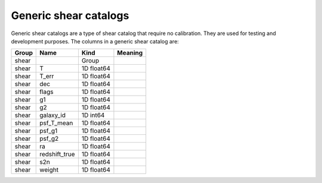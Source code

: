Generic shear catalogs
======================

Generic shear catalogs are a type of shear catalog that require no calibration. They are used for testing and development purposes. The columns in a generic shear catalog are:

=======  =================  ==========  =========
Group    Name               Kind        Meaning
=======  =================  ==========  =========
shear                       Group
shear    T                  1D float64
shear    T_err              1D float64
shear    dec                1D float64
shear    flags              1D float64
shear    g1                 1D float64
shear    g2                 1D float64
shear    galaxy_id          1D int64
shear    psf_T_mean         1D float64
shear    psf_g1             1D float64
shear    psf_g2             1D float64
shear    ra                 1D float64
shear    redshift_true      1D float64
shear    s2n                1D float64
shear    weight             1D float64
=======  =================  ==========  =========

